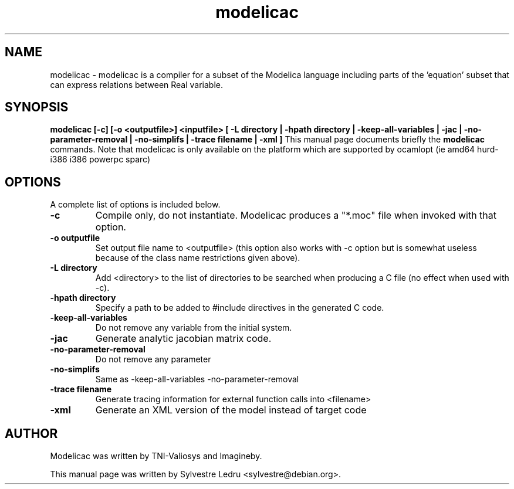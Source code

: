 .TH "modelicac" "1" "November 18, 2008"
.SH NAME
modelicac \- modelicac is a compiler for a subset of the Modelica language including parts of the 'equation' subset that can express relations between Real variable.
.SH SYNOPSIS
.B modelicac [-c] [-o <outputfile>] <inputfile> [  -L directory  |  -hpath directory  |  -keep-all-variables  |  -jac  |  -no-parameter-removal  |  -no-simplifs  |  -trace filename  |  -xml ]
This manual page documents briefly the
.B modelicac
commands.
Note that modelicac is only available on the platform which are supported by
ocamlopt (ie amd64 hurd-i386 i386 powerpc sparc)
.PP
.SH OPTIONS
A complete list of options is included below.
.TP
.B \-c
Compile only, do not instantiate. Modelicac produces a "*.moc" file when invoked with that option.
.TP
.B \-o outputfile
Set output file name to <outputfile> (this option also works
with \-c option but is somewhat useless because of the class
name restrictions given above).
.TP
.B \-L directory
Add <directory> to the list of directories to be searched when
producing a C file (no effect when used with \-c).
.TP
.B \-hpath directory
Specify a path to be added to #include directives in the
generated C code.
.TP
.B \-keep-all-variables
 Do not remove any variable from the initial system.
.TP
.B \-jac
Generate analytic jacobian matrix code.
.TP
.B \-no-parameter-removal
Do not remove any parameter
.TP
.B \-no-simplifs
Same as \-keep\-all\-variables \-no\-parameter\-removal
.TP
.B \-trace filename
Generate tracing information for external function calls
into <filename>
.TP
.B \-xml
Generate an XML version of the model instead of target code
.SH AUTHOR
Modelicac was written by TNI-Valiosys and Imagineby.
.PP
This manual page was written by Sylvestre Ledru <sylvestre@debian.org>.
